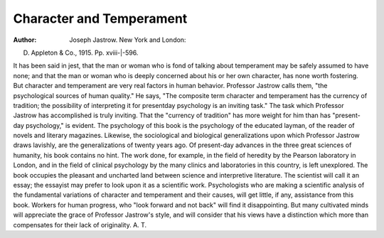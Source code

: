 Character and Temperament
=========================

:Author:  Joseph Jastrow. New York and London:
D. Appleton & Co., 1915. Pp. xviii-|-596.

It has been said in jest, that the man or woman who is fond of talking
about temperament may be safely assumed to have none; and that the
man or woman who is deeply concerned about his or her own character, has
none worth fostering. But character and temperament are very real factors
in human behavior. Professor Jastrow calls them, "the psychological sources
of human quality." He says, "The composite term character and temperament has the currency of tradition; the possibility of interpreting it for presentday psychology is an inviting task."
The task which Professor Jastrow has accomplished is truly inviting. That
the "currency of tradition" has more weight for him than has "present-day
psychology," is evident. The psychology of this book is the psychology of the
educated layman, of the reader of novels and literary magazines. Likewise,
the sociological and biological generalizations upon which Professor Jastrow
draws lavishly, are the generalizations of twenty years ago. Of present-day
advances in the three great sciences of humanity, his book contains no hint.
The work done, for example, in the field of heredity by the Pearson laboratory
in London, and in the field of clinical psychology by the many clinics and laboratories in this country, is left unexplored.
The book occupies the pleasant and uncharted land between science and
interpretive literature. The scientist will call it an essay; the essayist may
prefer to look upon it as a scientific work. Psychologists who are making a
scientific analysis of the fundamental variations of character and temperament
and their causes, will get little, if any, assistance from this book. Workers for
human progress, who "look forward and not back" will find it disappointing.
But many cultivated minds will appreciate the grace of Professor Jastrow's
style, and will consider that his views have a distinction which more than compensates for their lack of originality.
A. T.
